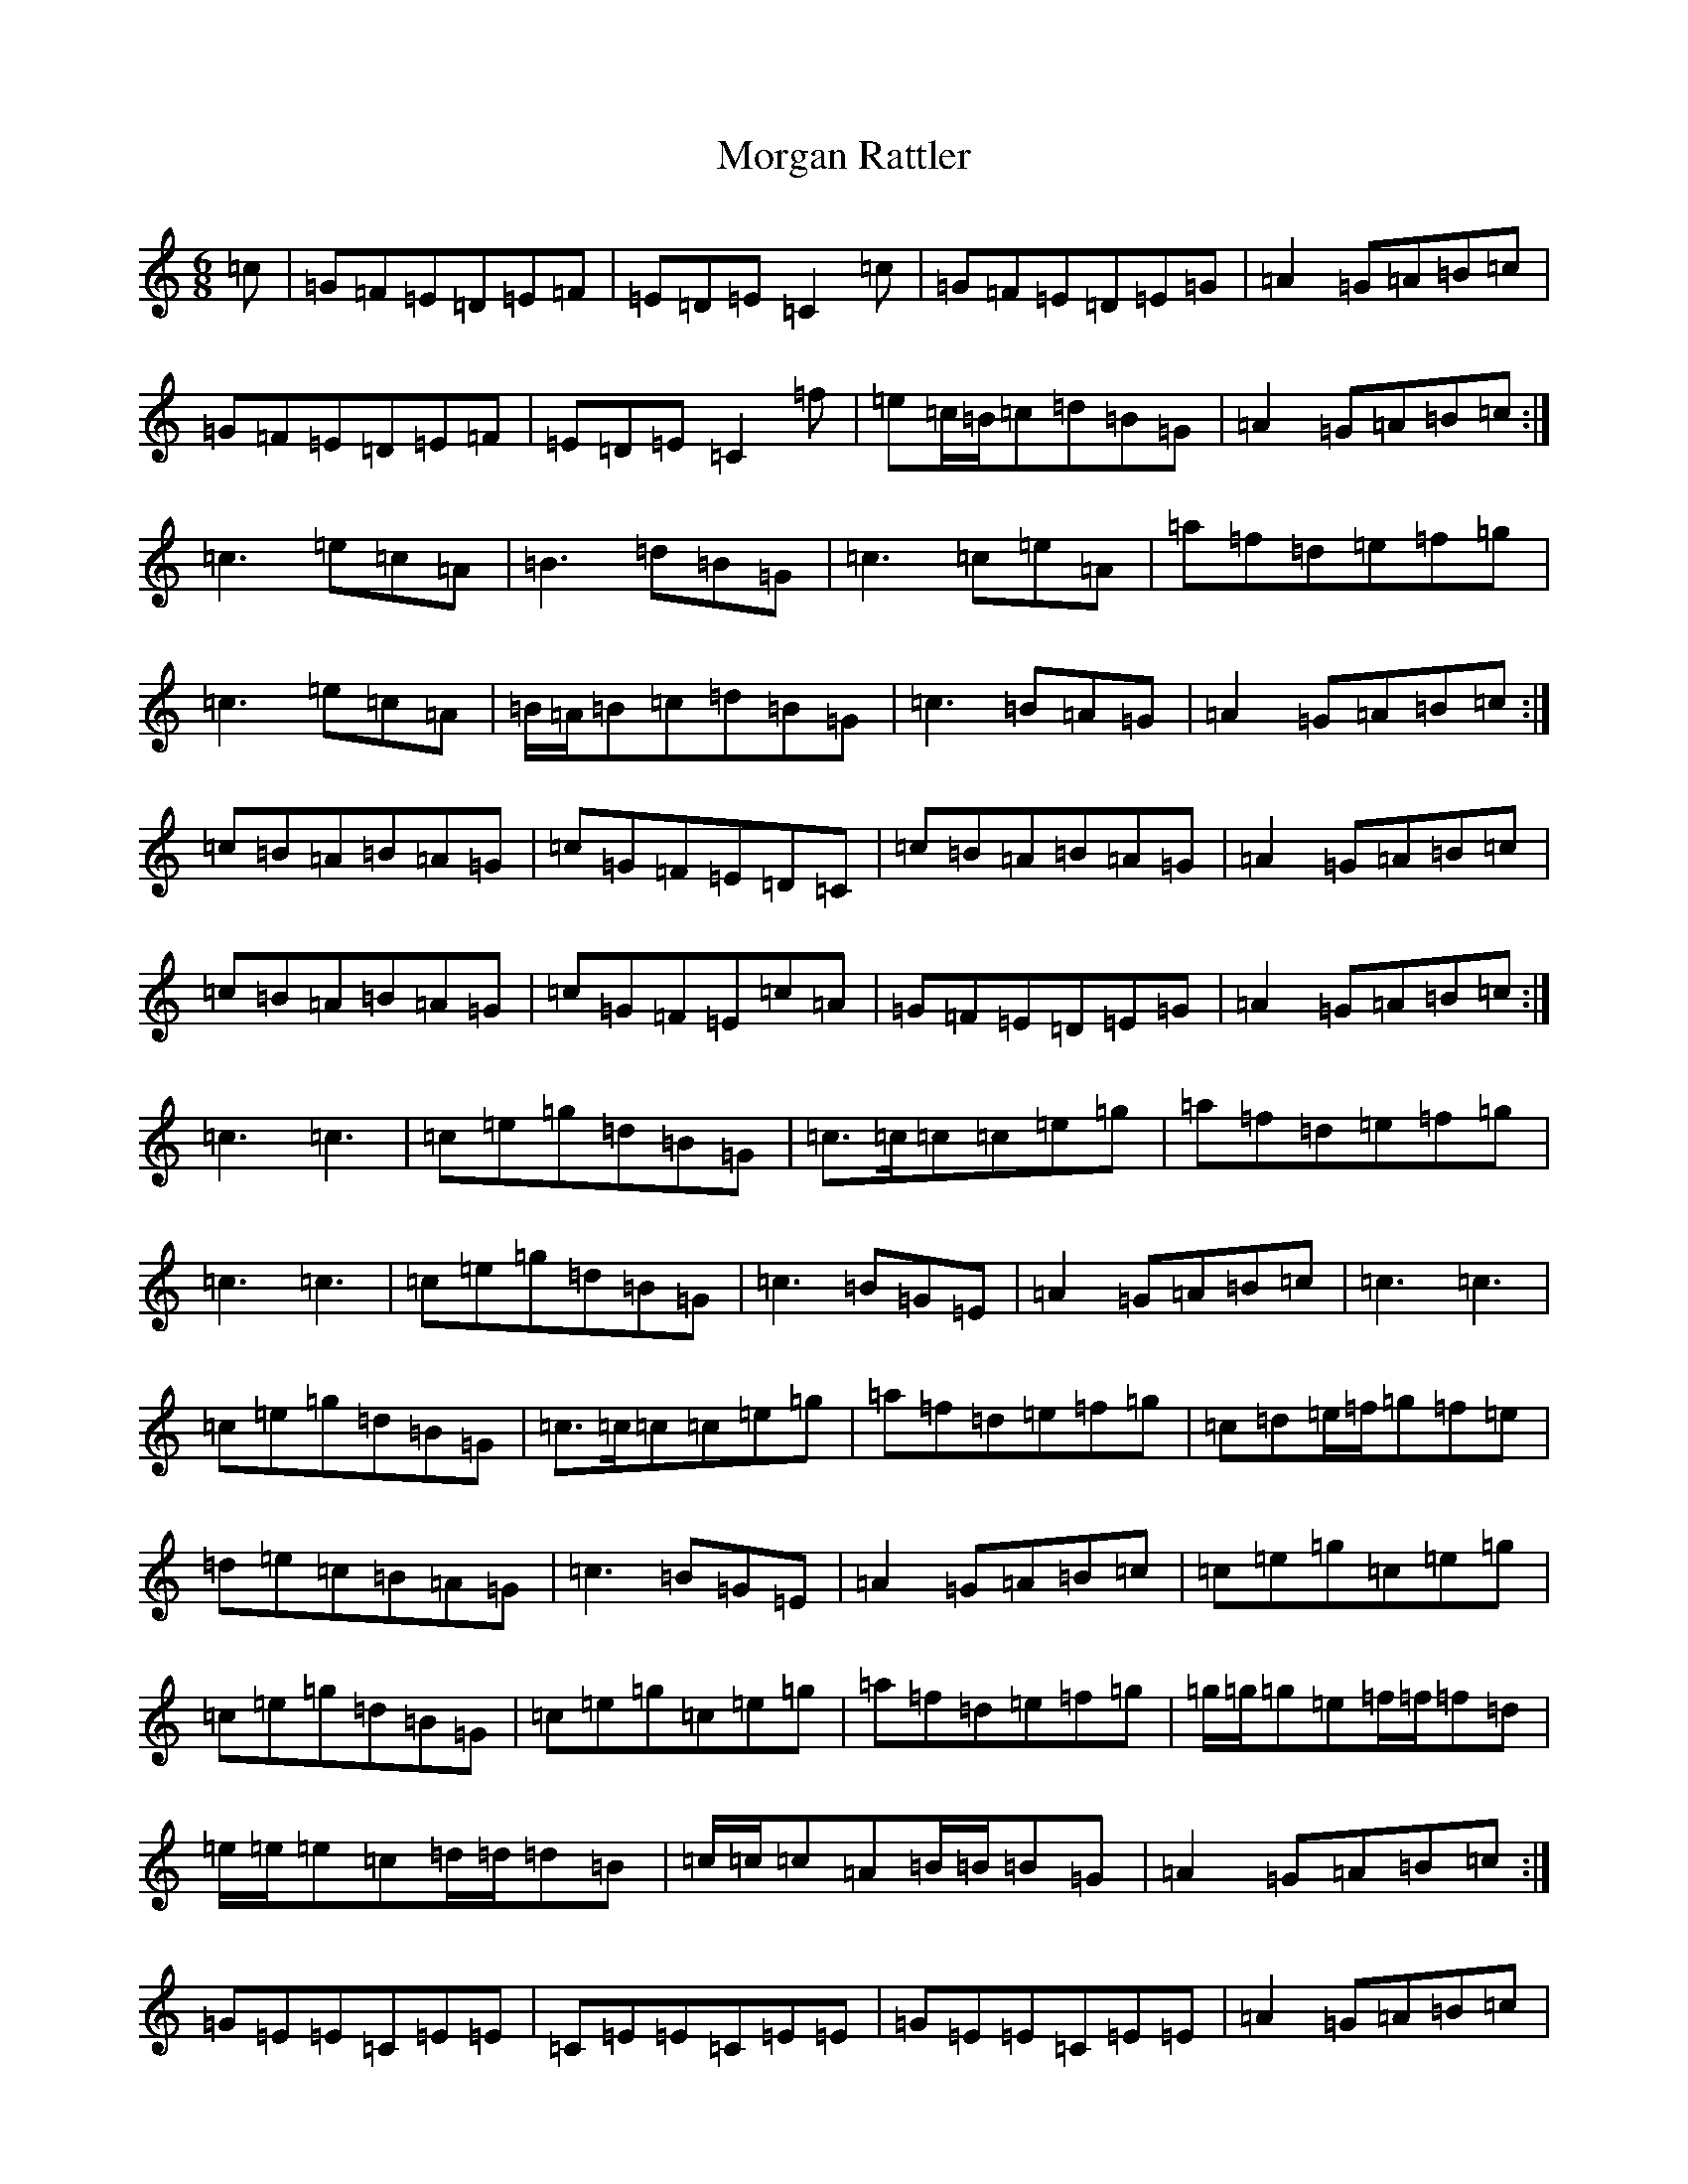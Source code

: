 X: 14636
T: Morgan Rattler
S: https://thesession.org/tunes/2831#setting2831
Z: C Major
R: jig
M: 6/8
L: 1/8
K: C Major
=c|=G=F=E=D=E=F|=E=D=E=C2=c|=G=F=E=D=E=G|=A2=G=A=B=c|=G=F=E=D=E=F|=E=D=E=C2=f|=e=c/2=B/2=c=d=B=G|=A2=G=A=B=c:|=c3=e=c=A|=B3=d=B=G|=c3=c=e=A|=a=f=d=e=f=g|=c3=e=c=A|=B/2=A/2=B=c=d=B=G|=c3=B=A=G|=A2=G=A=B=c:|=c=B=A=B=A=G|=c=G=F=E=D=C|=c=B=A=B=A=G|=A2=G=A=B=c|=c=B=A=B=A=G|=c=G=F=E=c=A|=G=F=E=D=E=G|=A2=G=A=B=c:|=c3=c3|=c=e=g=d=B=G|=c>=c=c=c=e=g|=a=f=d=e=f=g|=c3=c3|=c=e=g=d=B=G|=c3=B=G=E|=A2=G=A=B=c|=c3=c3|=c=e=g=d=B=G|=c>=c=c=c=e=g|=a=f=d=e=f=g|=c=d=e/2=f/2=g=f=e|=d=e=c=B=A=G|=c3=B=G=E|=A2=G=A=B=c|=c=e=g=c=e=g|=c=e=g=d=B=G|=c=e=g=c=e=g|=a=f=d=e=f=g|=g/2=g/2=g=e=f/2=f/2=f=d|=e/2=e/2=e=c=d/2=d/2=d=B|=c/2=c/2=c=A=B/2=B/2=B=G|=A2=G=A=B=c:|=G=E=E=C=E=E|=C=E=E=C=E=E|=G=E=E=C=E=E|=A2=G=A=B=c|=G=E=E=C=E=E|=C=E=E=C2=f|=e=c/2=B/2=c=d=B=G|=A2=G=A=B=c:|=c>=d=e/2=f/2=g2=e|=a2=f=g2=e|=c>=d=e/2=f/2=g2=e|=d=B=G=A=B=c|=c>=d=e/2=f/2=g=f=e|=d=e=c=B=A=G|=c3=B=A=G|=A<=B=G=A=B=c:|=c>=d=e/2=f/2=g=d=B|=c=G=E=C2=c|=c>=d=e/2=f/2=g=d=B|=d=B=G=A=B=c|=c>=d=e/2=f/2=g=d=B|=c=G=F=E=c=A|=G=F=E=D=E=G|=A<=B=G=A=B=c:|=E=D=E=C/2=C/2=C=C|=C/2=C/2=C=C=C/2=C/2=C=C|=E=D=E=C/2=C/2=C=C|=A2=G=A=B=c|=E=D=E=C/2=C/2=C=C|=C/2=C/2=C=C=C2=f|=e=c/2=B/2=c=d=B=G|=A2=G=A=B=c:|=C2=c=c=B=c|=D2=d=d=c=d|=C2=c=c=B=c|=A2=G=A=B=c|=C2=c=c=B=c|=D2=d=d=e=f|=g=f=e=d=c=B|=A2=G=A=B=c:|